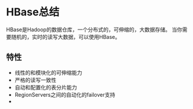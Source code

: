 * HBase总结
  HBase是Hadoop的数据仓库，一个分布式的，可伸缩的，大数据存储。
  当你需要随机的，实时的读写大数据，可以使用HBase。
** 特性
   - 线性的和模块化的可伸缩能力
   - 严格的读写一致性
   - 自动和配置化的表分片能力
   - RegionServers之间的自动化的failover支持
   -
